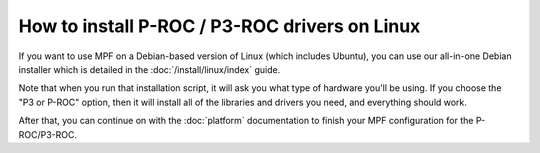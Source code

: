 How to install P-ROC / P3-ROC drivers on Linux
==============================================

If you want to use MPF on a Debian-based version of Linux (which includes
Ubuntu), you can use our all-in-one Debian installer which is detailed in the
:doc:`/install/linux/index` guide.

Note that when you run that installation script, it will ask you what type
of hardware you'll be using. If you choose the "P3 or P-ROC" option, then it
will install all of the libraries and drivers you need, and everything should
work.

After that, you can continue on with the :doc:`platform` documentation to
finish your MPF configuration for the P-ROC/P3-ROC.
